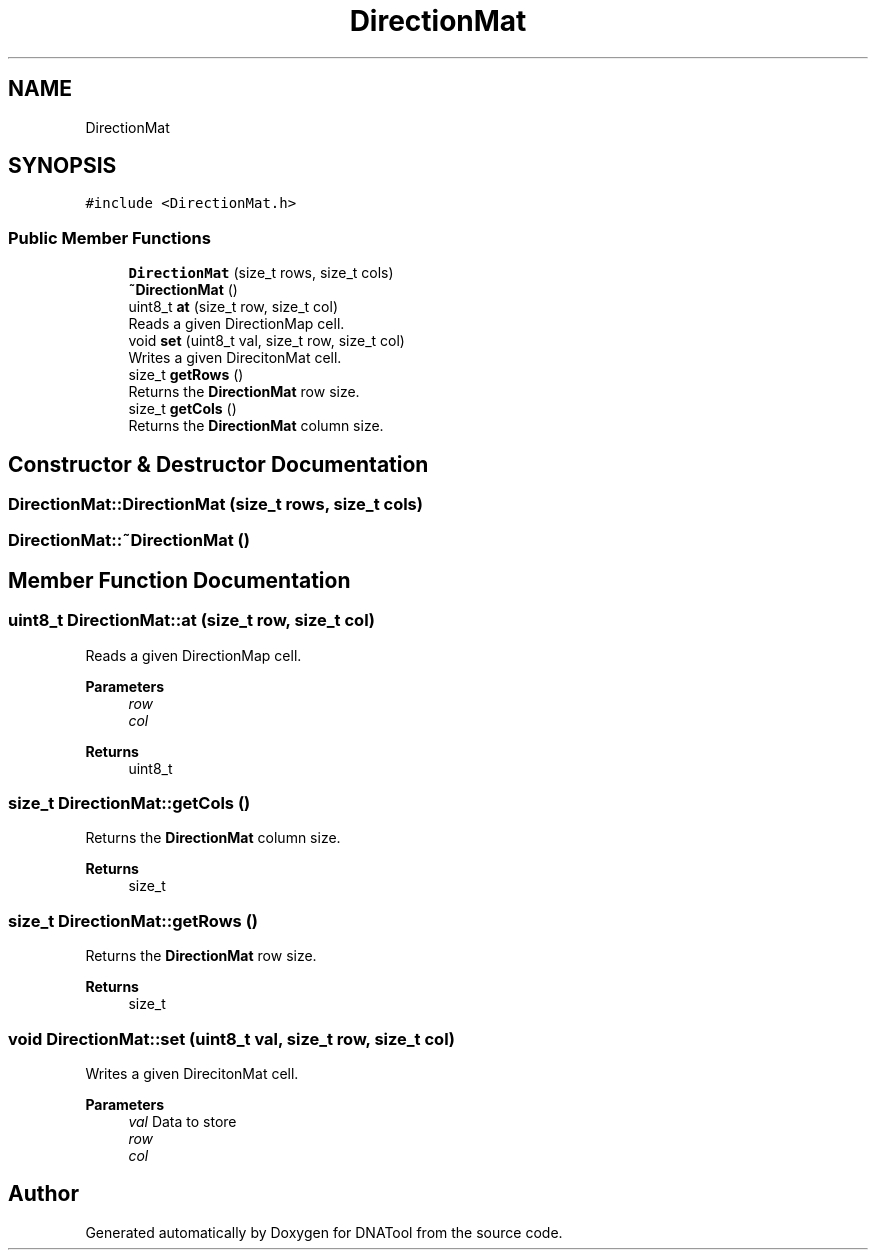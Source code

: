 .TH "DirectionMat" 3 "Sun May 8 2022" "DNATool" \" -*- nroff -*-
.ad l
.nh
.SH NAME
DirectionMat
.SH SYNOPSIS
.br
.PP
.PP
\fC#include <DirectionMat\&.h>\fP
.SS "Public Member Functions"

.in +1c
.ti -1c
.RI "\fBDirectionMat\fP (size_t rows, size_t cols)"
.br
.ti -1c
.RI "\fB~DirectionMat\fP ()"
.br
.ti -1c
.RI "uint8_t \fBat\fP (size_t row, size_t col)"
.br
.RI "Reads a given DirectionMap cell\&. "
.ti -1c
.RI "void \fBset\fP (uint8_t val, size_t row, size_t col)"
.br
.RI "Writes a given DirecitonMat cell\&. "
.ti -1c
.RI "size_t \fBgetRows\fP ()"
.br
.RI "Returns the \fBDirectionMat\fP row size\&. "
.ti -1c
.RI "size_t \fBgetCols\fP ()"
.br
.RI "Returns the \fBDirectionMat\fP column size\&. "
.in -1c
.SH "Constructor & Destructor Documentation"
.PP 
.SS "DirectionMat::DirectionMat (size_t rows, size_t cols)"

.SS "DirectionMat::~DirectionMat ()"

.SH "Member Function Documentation"
.PP 
.SS "uint8_t DirectionMat::at (size_t row, size_t col)"

.PP
Reads a given DirectionMap cell\&. 
.PP
\fBParameters\fP
.RS 4
\fIrow\fP 
.br
\fIcol\fP 
.RE
.PP
\fBReturns\fP
.RS 4
uint8_t 
.RE
.PP

.SS "size_t DirectionMat::getCols ()"

.PP
Returns the \fBDirectionMat\fP column size\&. 
.PP
\fBReturns\fP
.RS 4
size_t 
.RE
.PP

.SS "size_t DirectionMat::getRows ()"

.PP
Returns the \fBDirectionMat\fP row size\&. 
.PP
\fBReturns\fP
.RS 4
size_t 
.RE
.PP

.SS "void DirectionMat::set (uint8_t val, size_t row, size_t col)"

.PP
Writes a given DirecitonMat cell\&. 
.PP
\fBParameters\fP
.RS 4
\fIval\fP Data to store 
.br
\fIrow\fP 
.br
\fIcol\fP 
.RE
.PP


.SH "Author"
.PP 
Generated automatically by Doxygen for DNATool from the source code\&.
